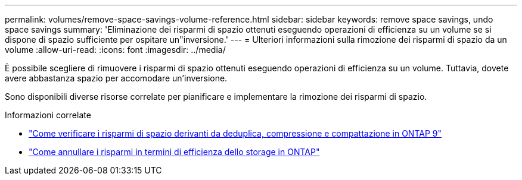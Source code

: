 ---
permalink: volumes/remove-space-savings-volume-reference.html 
sidebar: sidebar 
keywords: remove space savings, undo space savings 
summary: 'Eliminazione dei risparmi di spazio ottenuti eseguendo operazioni di efficienza su un volume se si dispone di spazio sufficiente per ospitare un"inversione.' 
---
= Ulteriori informazioni sulla rimozione dei risparmi di spazio da un volume
:allow-uri-read: 
:icons: font
:imagesdir: ../media/


[role="lead"]
È possibile scegliere di rimuovere i risparmi di spazio ottenuti eseguendo operazioni di efficienza su un volume. Tuttavia, dovete avere abbastanza spazio per accomodare un'inversione.

Sono disponibili diverse risorse correlate per pianificare e implementare la rimozione dei risparmi di spazio.

.Informazioni correlate
* link:https://kb.netapp.com/Advice_and_Troubleshooting/Data_Storage_Software/ONTAP_OS/How_to_see_space_savings_from_deduplication%2C_compression%2C_and_compaction_in_ONTAP_9["Come verificare i risparmi di spazio derivanti da deduplica, compressione e compattazione in ONTAP 9"^]
* link:https://kb.netapp.com/Advice_and_Troubleshooting/Data_Storage_Software/ONTAP_OS/How_to_undo_the_storage_efficiency_savings_in_ONTAP["Come annullare i risparmi in termini di efficienza dello storage in ONTAP"^]


